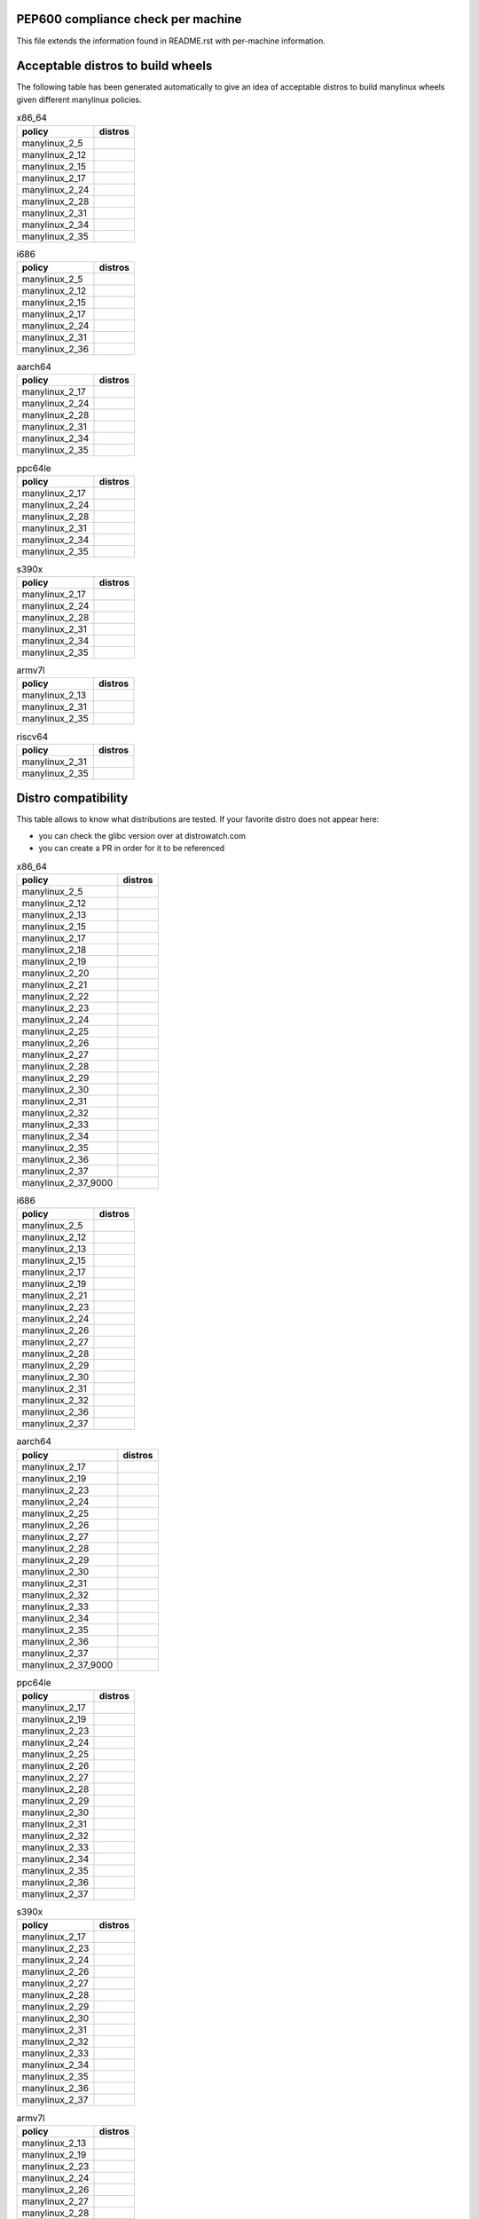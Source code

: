 .. begin distro_badges
.. |almalinux-9| image:: https://img.shields.io/static/v1?label=almalinux&message=9%20(EOL%3A2032-05-31)&color=green
.. |almalinux-8| image:: https://img.shields.io/static/v1?label=almalinux&message=8%20(EOL%3A2029-05-31)&color=green
.. |alt-sisyphus| image:: https://img.shields.io/static/v1?label=alt&message=sisyphus%20(rolling)&color=purple
.. |alt-p10| image:: https://img.shields.io/static/v1?label=alt&message=p10%20(unknown)&color=lightgray
.. |alt-p9| image:: https://img.shields.io/static/v1?label=alt&message=p9%20(unknown)&color=lightgray
.. |alt-p8| image:: https://img.shields.io/static/v1?label=alt&message=p8%20(unknown)&color=lightgray
.. |amazonlinux-2023| image:: https://img.shields.io/static/v1?label=amazonlinux&message=2023%20(EOL%3A2028-01-01)&color=green&logo=amazon-aws&logoColor=white
.. |amazonlinux-2| image:: https://img.shields.io/static/v1?label=amazonlinux&message=2%20(EOL%3A2025-06-30)&color=green&logo=amazon-aws&logoColor=white
.. |amazonlinux-1| image:: https://img.shields.io/static/v1?label=amazonlinux&message=1%20(EOL%3A2020-12-31%20/%20LTS%3A2023-12-31)&color=yellow&logo=amazon-aws&logoColor=white
.. |archlinux-latest| image:: https://img.shields.io/static/v1?label=archlinux&message=latest%20(rolling)&color=purple&logo=arch-linux&logoColor=white
.. |centos-stream9| image:: https://img.shields.io/static/v1?label=centos&message=stream9%20(EOL%3A2027-05-31)&color=green&logo=centos&logoColor=white
.. |centos-stream8| image:: https://img.shields.io/static/v1?label=centos&message=stream8%20(EOL%3A2024-05-31)&color=green&logo=centos&logoColor=white
.. |centos-8| image:: https://img.shields.io/static/v1?label=centos&message=8%20(EOL%3A2021-12-31)&color=black&logo=centos&logoColor=white
.. |centos-7| image:: https://img.shields.io/static/v1?label=centos&message=7%20(EOL%3A2024-06-30)&color=green&logo=centos&logoColor=white
.. |centos-6| image:: https://img.shields.io/static/v1?label=centos&message=6%20(EOL%3A2020-11-30)&color=black&logo=centos&logoColor=white
.. |clearlinux-latest| image:: https://img.shields.io/static/v1?label=clearlinux&message=latest%20(rolling)&color=purple
.. |clefos-7| image:: https://img.shields.io/static/v1?label=clefos&message=7%20(EOL%3A2024-06-30)&color=green
.. |debian-experimental| image:: https://img.shields.io/static/v1?label=debian&message=experimental%20(rolling)&color=purple&logo=debian&logoColor=white
.. |debian-unstable| image:: https://img.shields.io/static/v1?label=debian&message=unstable%20(rolling)&color=purple&logo=debian&logoColor=white
.. |debian-testing| image:: https://img.shields.io/static/v1?label=debian&message=testing%20(rolling)&color=purple&logo=debian&logoColor=white
.. |debian-12| image:: https://img.shields.io/static/v1?label=debian&message=12%20(EOL%3A2026-06-10%20/%20LTS%3A2028-06-10)&color=green&logo=debian&logoColor=white
.. |debian-11| image:: https://img.shields.io/static/v1?label=debian&message=11%20(EOL%3A2024-08-14%20/%20LTS%3A2026-06-30)&color=green&logo=debian&logoColor=white
.. |debian-10| image:: https://img.shields.io/static/v1?label=debian&message=10%20(EOL%3A2022-07-31%20/%20LTS%3A2024-06-30%20/%20ELTS%3A2029-06-30)&color=green&logo=debian&logoColor=white
.. |debian-9| image:: https://img.shields.io/static/v1?label=debian&message=9%20(EOL%3A2020-07-05%20/%20LTS%3A2022-06-30%20/%20ELTS%3A2027-06-30)&color=red&logo=debian&logoColor=white
.. |debian-8| image:: https://img.shields.io/static/v1?label=debian&message=8%20(EOL%3A2018-06-06%20/%20LTS%3A2020-06-30%20/%20ELTS%3A2025-06-30)&color=red&logo=debian&logoColor=white
.. |debian-7| image:: https://img.shields.io/static/v1?label=debian&message=7%20(EOL%3A2016-04-26%20/%20LTS%3A2018-05-31%20/%20ELTS%3A2020-06-30)&color=black&logo=debian&logoColor=white
.. |fedora-rawhide| image:: https://img.shields.io/static/v1?label=fedora&message=rawhide%20(rolling)&color=purple&logo=fedora&logoColor=white
.. |fedora-38| image:: https://img.shields.io/static/v1?label=fedora&message=38%20(EOL%3A2024-05-14)&color=green&logo=fedora&logoColor=white
.. |fedora-37| image:: https://img.shields.io/static/v1?label=fedora&message=37%20(EOL%3A2023-11-14)&color=yellow&logo=fedora&logoColor=white
.. |fedora-36| image:: https://img.shields.io/static/v1?label=fedora&message=36%20(EOL%3A2023-05-16)&color=black&logo=fedora&logoColor=white
.. |fedora-35| image:: https://img.shields.io/static/v1?label=fedora&message=35%20(EOL%3A2022-11-15)&color=black&logo=fedora&logoColor=white
.. |fedora-34| image:: https://img.shields.io/static/v1?label=fedora&message=34%20(EOL%3A2022-05-17)&color=black&logo=fedora&logoColor=white
.. |fedora-33| image:: https://img.shields.io/static/v1?label=fedora&message=33%20(EOL%3A2021-11-16)&color=black&logo=fedora&logoColor=white
.. |fedora-32| image:: https://img.shields.io/static/v1?label=fedora&message=32%20(EOL%3A2021-05-18)&color=black&logo=fedora&logoColor=white
.. |fedora-31| image:: https://img.shields.io/static/v1?label=fedora&message=31%20(EOL%3A2020-11-24)&color=black&logo=fedora&logoColor=white
.. |fedora-30| image:: https://img.shields.io/static/v1?label=fedora&message=30%20(EOL%3A2020-05-26)&color=black&logo=fedora&logoColor=white
.. |fedora-29| image:: https://img.shields.io/static/v1?label=fedora&message=29%20(EOL%3A2019-11-26)&color=black&logo=fedora&logoColor=white
.. |fedora-28| image:: https://img.shields.io/static/v1?label=fedora&message=28%20(EOL%3A2019-05-28)&color=black&logo=fedora&logoColor=white
.. |fedora-27| image:: https://img.shields.io/static/v1?label=fedora&message=27%20(EOL%3A2018-11-30)&color=black&logo=fedora&logoColor=white
.. |fedora-26| image:: https://img.shields.io/static/v1?label=fedora&message=26%20(EOL%3A2018-05-29)&color=black&logo=fedora&logoColor=white
.. |fedora-25| image:: https://img.shields.io/static/v1?label=fedora&message=25%20(EOL%3A2017-12-12)&color=black&logo=fedora&logoColor=white
.. |fedora-24| image:: https://img.shields.io/static/v1?label=fedora&message=24%20(EOL%3A2017-08-08)&color=black&logo=fedora&logoColor=white
.. |fedora-23| image:: https://img.shields.io/static/v1?label=fedora&message=23%20(EOL%3A2016-12-20)&color=black&logo=fedora&logoColor=white
.. |fedora-22| image:: https://img.shields.io/static/v1?label=fedora&message=22%20(EOL%3A2016-07-19)&color=black&logo=fedora&logoColor=white
.. |fedora-21| image:: https://img.shields.io/static/v1?label=fedora&message=21%20(EOL%3A2015-12-01)&color=black&logo=fedora&logoColor=white
.. |fedora-20| image:: https://img.shields.io/static/v1?label=fedora&message=20%20(EOL%3A2015-06-23)&color=black&logo=fedora&logoColor=white
.. |mageia-cauldron| image:: https://img.shields.io/static/v1?label=mageia&message=cauldron%20(rolling)&color=purple
.. |mageia-8| image:: https://img.shields.io/static/v1?label=mageia&message=8%20(EOL%3A2023-09-30)&color=yellow
.. |mageia-7| image:: https://img.shields.io/static/v1?label=mageia&message=7%20(EOL%3A2021-05-26)&color=black
.. |mageia-6| image:: https://img.shields.io/static/v1?label=mageia&message=6%20(EOL%3A2019-09-30)&color=black
.. |mageia-5| image:: https://img.shields.io/static/v1?label=mageia&message=5%20(EOL%3A2017-12-31)&color=black
.. |manylinux-2_28| image:: https://img.shields.io/static/v1?label=manylinux&message=2_28%20(EOL%3A2029-05-31)&color=green&logo=python&logoColor=white
.. |manylinux-2_24| image:: https://img.shields.io/static/v1?label=manylinux&message=2_24%20(EOL%3A2020-07-05%20/%20LTS%3A2022-06-30%20/%20ELTS%3A2027-06-30)&color=red&logo=python&logoColor=white
.. |manylinux-2014| image:: https://img.shields.io/static/v1?label=manylinux&message=2014%20(EOL%3A2024-06-30)&color=green&logo=python&logoColor=white
.. |manylinux-2010| image:: https://img.shields.io/static/v1?label=manylinux&message=2010%20(EOL%3A2020-11-30)&color=black&logo=python&logoColor=white
.. |manylinux-1| image:: https://img.shields.io/static/v1?label=manylinux&message=1%20(EOL%3A2017-03-31)&color=black&logo=python&logoColor=white
.. |opensuse-tumbleweed| image:: https://img.shields.io/static/v1?label=opensuse&message=tumbleweed%20(rolling)&color=purple&logo=opensuse&logoColor=white
.. |opensuse-15.5| image:: https://img.shields.io/static/v1?label=opensuse&message=15.5%20(EOL%3A2024-12-31)&color=green&logo=opensuse&logoColor=white
.. |opensuse-15.4| image:: https://img.shields.io/static/v1?label=opensuse&message=15.4%20(EOL%3A2023-12-07)&color=yellow&logo=opensuse&logoColor=white
.. |opensuse-15.3| image:: https://img.shields.io/static/v1?label=opensuse&message=15.3%20(EOL%3A2022-12-01)&color=black&logo=opensuse&logoColor=white
.. |opensuse-15.2| image:: https://img.shields.io/static/v1?label=opensuse&message=15.2%20(EOL%3A2021-12-01)&color=black&logo=opensuse&logoColor=white
.. |opensuse-15.1| image:: https://img.shields.io/static/v1?label=opensuse&message=15.1%20(EOL%3A2021-02-02)&color=black&logo=opensuse&logoColor=white
.. |opensuse-15.0| image:: https://img.shields.io/static/v1?label=opensuse&message=15.0%20(EOL%3A2019-12-03)&color=black&logo=opensuse&logoColor=white
.. |opensuse-42.3| image:: https://img.shields.io/static/v1?label=opensuse&message=42.3%20(EOL%3A2019-07-01)&color=black&logo=opensuse&logoColor=white
.. |opensuse-42.2| image:: https://img.shields.io/static/v1?label=opensuse&message=42.2%20(EOL%3A2018-01-26)&color=black&logo=opensuse&logoColor=white
.. |opensuse-42.1| image:: https://img.shields.io/static/v1?label=opensuse&message=42.1%20(EOL%3A2017-05-17)&color=black&logo=opensuse&logoColor=white
.. |opensuse-13.2| image:: https://img.shields.io/static/v1?label=opensuse&message=13.2%20(EOL%3A2017-01-17)&color=black&logo=opensuse&logoColor=white
.. |oraclelinux-9| image:: https://img.shields.io/static/v1?label=oraclelinux&message=9%20(EOL%3A2032-06-30%20/%20ELTS%3A2034-06-30)&color=green&logo=oracle&logoColor=white
.. |oraclelinux-8| image:: https://img.shields.io/static/v1?label=oraclelinux&message=8%20(EOL%3A2029-07-01%20/%20ELTS%3A2031-07-01)&color=green&logo=oracle&logoColor=white
.. |oraclelinux-7| image:: https://img.shields.io/static/v1?label=oraclelinux&message=7%20(EOL%3A2024-07-01%20/%20ELTS%3A2026-06-01)&color=green&logo=oracle&logoColor=white
.. |oraclelinux-6| image:: https://img.shields.io/static/v1?label=oraclelinux&message=6%20(EOL%3A2021-03-31%20/%20ELTS%3A2024-03-31)&color=red&logo=oracle&logoColor=white
.. |photon-5.0| image:: https://img.shields.io/static/v1?label=photon&message=5.0%20(unknown)&color=lightgray&logo=vmware&logoColor=white
.. |photon-4.0| image:: https://img.shields.io/static/v1?label=photon&message=4.0%20(unknown)&color=lightgray&logo=vmware&logoColor=white
.. |photon-3.0| image:: https://img.shields.io/static/v1?label=photon&message=3.0%20(unknown)&color=lightgray&logo=vmware&logoColor=white
.. |photon-2.0| image:: https://img.shields.io/static/v1?label=photon&message=2.0%20(EOL%3A2022-12-31)&color=black&logo=vmware&logoColor=white
.. |photon-1.0| image:: https://img.shields.io/static/v1?label=photon&message=1.0%20(EOL%3A2022-02-28)&color=black&logo=vmware&logoColor=white
.. |rhubi-9| image:: https://img.shields.io/static/v1?label=rhubi&message=9%20(EOL%3A2032-05-31)&color=green&logo=red-hat&logoColor=white
.. |rhubi-8| image:: https://img.shields.io/static/v1?label=rhubi&message=8%20(EOL%3A2029-05-31)&color=green&logo=red-hat&logoColor=white
.. |rhubi-7| image:: https://img.shields.io/static/v1?label=rhubi&message=7%20(EOL%3A2024-06-30)&color=green&logo=red-hat&logoColor=white
.. |rockylinux-9| image:: https://img.shields.io/static/v1?label=rockylinux&message=9%20(EOL%3A2032-05-31)&color=green
.. |rockylinux-8| image:: https://img.shields.io/static/v1?label=rockylinux&message=8%20(EOL%3A2029-05-31)&color=green
.. |slackware-current| image:: https://img.shields.io/static/v1?label=slackware&message=current%20(rolling)&color=purple&logo=slackware&logoColor=white
.. |slackware-15.0| image:: https://img.shields.io/static/v1?label=slackware&message=15.0%20(unknown)&color=lightgray&logo=slackware&logoColor=white
.. |slackware-14.2| image:: https://img.shields.io/static/v1?label=slackware&message=14.2%20(unknown)&color=lightgray&logo=slackware&logoColor=white
.. |slackware-14.1| image:: https://img.shields.io/static/v1?label=slackware&message=14.1%20(unknown)&color=lightgray&logo=slackware&logoColor=white
.. |slackware-14.0| image:: https://img.shields.io/static/v1?label=slackware&message=14.0%20(unknown)&color=lightgray&logo=slackware&logoColor=white
.. |ubuntu-devel| image:: https://img.shields.io/static/v1?label=ubuntu&message=devel%20(rolling)&color=purple&logo=ubuntu&logoColor=white
.. |ubuntu-rolling| image:: https://img.shields.io/static/v1?label=ubuntu&message=rolling%20(rolling)&color=purple&logo=ubuntu&logoColor=white
.. |ubuntu-23.04| image:: https://img.shields.io/static/v1?label=ubuntu&message=23.04%20(EOL%3A2024-01-31)&color=green&logo=ubuntu&logoColor=white
.. |ubuntu-22.10| image:: https://img.shields.io/static/v1?label=ubuntu&message=22.10%20(EOL%3A2023-07-20)&color=yellow&logo=ubuntu&logoColor=white
.. |ubuntu-22.04| image:: https://img.shields.io/static/v1?label=ubuntu&message=22.04%20(EOL%3A2027-04-30%20/%20ELTS%3A2032-04-30)&color=green&logo=ubuntu&logoColor=white
.. |ubuntu-21.10| image:: https://img.shields.io/static/v1?label=ubuntu&message=21.10%20(EOL%3A2022-07-31)&color=black&logo=ubuntu&logoColor=white
.. |ubuntu-21.04| image:: https://img.shields.io/static/v1?label=ubuntu&message=21.04%20(EOL%3A2022-01-31)&color=black&logo=ubuntu&logoColor=white
.. |ubuntu-20.10| image:: https://img.shields.io/static/v1?label=ubuntu&message=20.10%20(EOL%3A2021-07-17)&color=black&logo=ubuntu&logoColor=white
.. |ubuntu-20.04| image:: https://img.shields.io/static/v1?label=ubuntu&message=20.04%20(EOL%3A2025-04-30%20/%20ELTS%3A2030-04-30)&color=green&logo=ubuntu&logoColor=white
.. |ubuntu-19.10| image:: https://img.shields.io/static/v1?label=ubuntu&message=19.10%20(EOL%3A2020-07-17)&color=black&logo=ubuntu&logoColor=white
.. |ubuntu-19.04| image:: https://img.shields.io/static/v1?label=ubuntu&message=19.04%20(EOL%3A2020-01-23)&color=black&logo=ubuntu&logoColor=white
.. |ubuntu-18.10| image:: https://img.shields.io/static/v1?label=ubuntu&message=18.10%20(EOL%3A2019-07-18)&color=black&logo=ubuntu&logoColor=white
.. |ubuntu-18.04| image:: https://img.shields.io/static/v1?label=ubuntu&message=18.04%20(EOL%3A2023-04-30%20/%20ELTS%3A2028-04-30)&color=red&logo=ubuntu&logoColor=white
.. |ubuntu-17.10| image:: https://img.shields.io/static/v1?label=ubuntu&message=17.10%20(EOL%3A2018-07-19)&color=black&logo=ubuntu&logoColor=white
.. |ubuntu-17.04| image:: https://img.shields.io/static/v1?label=ubuntu&message=17.04%20(EOL%3A2018-01-13)&color=black&logo=ubuntu&logoColor=white
.. |ubuntu-16.10| image:: https://img.shields.io/static/v1?label=ubuntu&message=16.10%20(EOL%3A2017-07-20)&color=black&logo=ubuntu&logoColor=white
.. |ubuntu-16.04| image:: https://img.shields.io/static/v1?label=ubuntu&message=16.04%20(EOL%3A2021-04-30%20/%20ELTS%3A2024-04-30)&color=red&logo=ubuntu&logoColor=white
.. |ubuntu-15.10| image:: https://img.shields.io/static/v1?label=ubuntu&message=15.10%20(EOL%3A2016-07-28)&color=black&logo=ubuntu&logoColor=white
.. |ubuntu-15.04| image:: https://img.shields.io/static/v1?label=ubuntu&message=15.04%20(EOL%3A2016-02-04)&color=black&logo=ubuntu&logoColor=white
.. |ubuntu-14.10| image:: https://img.shields.io/static/v1?label=ubuntu&message=14.10%20(EOL%3A2015-07-23)&color=black&logo=ubuntu&logoColor=white
.. |ubuntu-14.04| image:: https://img.shields.io/static/v1?label=ubuntu&message=14.04%20(EOL%3A2019-04-25%20/%20ELTS%3A2022-04-30)&color=black&logo=ubuntu&logoColor=white
.. |ubuntu-13.10| image:: https://img.shields.io/static/v1?label=ubuntu&message=13.10%20(EOL%3A2014-07-17)&color=black&logo=ubuntu&logoColor=white
.. |ubuntu-13.04| image:: https://img.shields.io/static/v1?label=ubuntu&message=13.04%20(EOL%3A2014-01-27)&color=black&logo=ubuntu&logoColor=white
.. |ubuntu-12.10| image:: https://img.shields.io/static/v1?label=ubuntu&message=12.10%20(EOL%3A2014-05-16)&color=black&logo=ubuntu&logoColor=white
.. |ubuntu-12.04| image:: https://img.shields.io/static/v1?label=ubuntu&message=12.04%20(EOL%3A2017-04-28%20/%20ELTS%3A2019-04-30)&color=black&logo=ubuntu&logoColor=white
.. end distro_badges

PEP600 compliance check per machine
===================================

This file extends the information found in
README.rst with per-machine information.

Acceptable distros to build wheels
==================================

The following table has been generated automatically to give an idea of acceptable
distros to build manylinux wheels given different manylinux policies.

.. begin base_images_x86_64
.. csv-table:: x86_64
   :header: "policy", "distros"

   "manylinux_2_5", "|manylinux-1|"
   "manylinux_2_12", "|centos-6| |manylinux-2010|"
   "manylinux_2_15", "|ubuntu-12.04|"
   "manylinux_2_17", "|centos-7| |manylinux-2014|"
   "manylinux_2_24", "|manylinux-2_24|"
   "manylinux_2_28", "|manylinux-2_28|"
   "manylinux_2_31", "|debian-11| |ubuntu-20.04|"
   "manylinux_2_34", "|centos-stream9|"
   "manylinux_2_35", "|ubuntu-22.04|"
.. end base_images_x86_64

.. begin base_images_i686
.. csv-table:: i686
   :header: "policy", "distros"

   "manylinux_2_5", "|manylinux-1|"
   "manylinux_2_12", "|centos-6| |manylinux-2010|"
   "manylinux_2_15", "|ubuntu-12.04|"
   "manylinux_2_17", "|centos-7| |manylinux-2014|"
   "manylinux_2_24", "|manylinux-2_24|"
   "manylinux_2_31", "|debian-11|"
   "manylinux_2_36", "|debian-12|"
.. end base_images_i686

.. begin base_images_aarch64
.. csv-table:: aarch64
   :header: "policy", "distros"

   "manylinux_2_17", "|centos-7| |manylinux-2014|"
   "manylinux_2_24", "|manylinux-2_24|"
   "manylinux_2_28", "|manylinux-2_28|"
   "manylinux_2_31", "|debian-11| |ubuntu-20.04|"
   "manylinux_2_34", "|centos-stream9|"
   "manylinux_2_35", "|ubuntu-22.04|"
.. end base_images_aarch64

.. begin base_images_ppc64le
.. csv-table:: ppc64le
   :header: "policy", "distros"

   "manylinux_2_17", "|centos-7| |manylinux-2014|"
   "manylinux_2_24", "|manylinux-2_24|"
   "manylinux_2_28", "|manylinux-2_28|"
   "manylinux_2_31", "|debian-11| |ubuntu-20.04|"
   "manylinux_2_34", "|centos-stream9|"
   "manylinux_2_35", "|ubuntu-22.04|"
.. end base_images_ppc64le

.. begin base_images_s390x
.. csv-table:: s390x
   :header: "policy", "distros"

   "manylinux_2_17", "|clefos-7| |manylinux-2014|"
   "manylinux_2_24", "|manylinux-2_24|"
   "manylinux_2_28", "|manylinux-2_28|"
   "manylinux_2_31", "|debian-11| |ubuntu-20.04|"
   "manylinux_2_34", "|centos-stream9|"
   "manylinux_2_35", "|ubuntu-22.04|"
.. end base_images_s390x

.. begin base_images_armv7l
.. csv-table:: armv7l
   :header: "policy", "distros"

   "manylinux_2_13", "|debian-7|"
   "manylinux_2_31", "|debian-11| |ubuntu-20.04|"
   "manylinux_2_35", "|ubuntu-22.04|"
.. end base_images_armv7l

.. begin base_images_riscv64
.. csv-table:: riscv64
   :header: "policy", "distros"

   "manylinux_2_31", "|ubuntu-20.04|"
   "manylinux_2_35", "|ubuntu-22.04|"
.. end base_images_riscv64

Distro compatibility
====================

This table allows to know what distributions are tested.
If your favorite distro does not appear here:

- you can check the glibc version over at distrowatch.com
- you can create a PR in order for it to be referenced

.. begin compatibility_x86_64
.. csv-table:: x86_64
   :header: "policy", "distros"

   "manylinux_2_5", "|manylinux-1|"
   "manylinux_2_12", "|centos-6| |manylinux-2010| |oraclelinux-6|"
   "manylinux_2_13", "|debian-7|"
   "manylinux_2_15", "|slackware-14.0| |ubuntu-12.04| |ubuntu-12.10|"
   "manylinux_2_17", "|amazonlinux-1| |centos-7| |manylinux-2014| |oraclelinux-7| |rhubi-7| |slackware-14.1| |ubuntu-13.04| |ubuntu-13.10|"
   "manylinux_2_18", "|fedora-20|"
   "manylinux_2_19", "|debian-8| |opensuse-13.2| |opensuse-42.1| |ubuntu-14.04| |ubuntu-14.10|"
   "manylinux_2_20", "|fedora-21| |mageia-5|"
   "manylinux_2_21", "|fedora-22| |ubuntu-15.04| |ubuntu-15.10|"
   "manylinux_2_22", "|fedora-23| |mageia-6| |opensuse-42.2| |opensuse-42.3| |photon-1.0|"
   "manylinux_2_23", "|alt-p8| |fedora-24| |slackware-14.2| |ubuntu-16.04|"
   "manylinux_2_24", "|debian-9| |fedora-25| |manylinux-2_24| |ubuntu-16.10| |ubuntu-17.04|"
   "manylinux_2_25", "|fedora-26|"
   "manylinux_2_26", "|amazonlinux-2| |fedora-27| |opensuse-15.0| |opensuse-15.1| |opensuse-15.2| |photon-2.0| |ubuntu-17.10|"
   "manylinux_2_27", "|alt-p9| |fedora-28| |ubuntu-18.04|"
   "manylinux_2_28", "|almalinux-8| |centos-8| |centos-stream8| |debian-10| |fedora-29| |manylinux-2_28| |oraclelinux-8| |photon-3.0| |rhubi-8| |rockylinux-8| |ubuntu-18.10|"
   "manylinux_2_29", "|fedora-30| |mageia-7| |ubuntu-19.04|"
   "manylinux_2_30", "|fedora-31| |ubuntu-19.10|"
   "manylinux_2_31", "|debian-11| |fedora-32| |opensuse-15.3| |opensuse-15.4| |opensuse-15.5| |ubuntu-20.04|"
   "manylinux_2_32", "|alt-p10| |fedora-33| |mageia-8| |photon-4.0| |ubuntu-20.10|"
   "manylinux_2_33", "|fedora-34| |slackware-15.0| |ubuntu-21.04|"
   "manylinux_2_34", "|almalinux-9| |amazonlinux-2023| |centos-stream9| |fedora-35| |oraclelinux-9| |rhubi-9| |rockylinux-9| |ubuntu-21.10|"
   "manylinux_2_35", "|fedora-36| |ubuntu-22.04|"
   "manylinux_2_36", "|debian-12| |debian-experimental| |debian-testing| |debian-unstable| |fedora-37| |mageia-cauldron| |photon-5.0| |ubuntu-22.10|"
   "manylinux_2_37", "|alt-sisyphus| |archlinux-latest| |clearlinux-latest| |fedora-38| |opensuse-tumbleweed| |slackware-current| |ubuntu-23.04| |ubuntu-devel| |ubuntu-rolling|"
   "manylinux_2_37_9000", "|fedora-rawhide|"
.. end compatibility_x86_64

.. begin compatibility_i686
.. csv-table:: i686
   :header: "policy", "distros"

   "manylinux_2_5", "|manylinux-1|"
   "manylinux_2_12", "|centos-6| |manylinux-2010|"
   "manylinux_2_13", "|debian-7|"
   "manylinux_2_15", "|ubuntu-12.04|"
   "manylinux_2_17", "|centos-7| |manylinux-2014|"
   "manylinux_2_19", "|debian-8| |ubuntu-14.04|"
   "manylinux_2_21", "|ubuntu-15.04| |ubuntu-15.10|"
   "manylinux_2_23", "|alt-p8| |ubuntu-16.04|"
   "manylinux_2_24", "|debian-9| |manylinux-2_24| |ubuntu-16.10| |ubuntu-17.04|"
   "manylinux_2_26", "|ubuntu-17.10|"
   "manylinux_2_27", "|alt-p9| |ubuntu-18.04|"
   "manylinux_2_28", "|debian-10| |ubuntu-18.10|"
   "manylinux_2_29", "|ubuntu-19.04|"
   "manylinux_2_30", "|ubuntu-19.10|"
   "manylinux_2_31", "|debian-11|"
   "manylinux_2_32", "|alt-p10|"
   "manylinux_2_36", "|debian-12| |debian-experimental| |debian-testing| |debian-unstable|"
   "manylinux_2_37", "|alt-sisyphus| |opensuse-tumbleweed|"
.. end compatibility_i686

.. begin compatibility_aarch64
.. csv-table:: aarch64
   :header: "policy", "distros"

   "manylinux_2_17", "|centos-7| |manylinux-2014| |oraclelinux-7|"
   "manylinux_2_19", "|ubuntu-14.04|"
   "manylinux_2_23", "|ubuntu-16.04|"
   "manylinux_2_24", "|debian-9| |manylinux-2_24| |ubuntu-16.10| |ubuntu-17.04|"
   "manylinux_2_25", "|fedora-26|"
   "manylinux_2_26", "|amazonlinux-2| |fedora-27| |opensuse-15.0| |opensuse-15.1| |opensuse-15.2| |ubuntu-17.10|"
   "manylinux_2_27", "|alt-p9| |fedora-28| |ubuntu-18.04|"
   "manylinux_2_28", "|almalinux-8| |centos-8| |centos-stream8| |debian-10| |fedora-29| |manylinux-2_28| |oraclelinux-8| |photon-3.0| |rhubi-8| |rockylinux-8| |ubuntu-18.10|"
   "manylinux_2_29", "|fedora-30| |mageia-7| |ubuntu-19.04|"
   "manylinux_2_30", "|fedora-31| |ubuntu-19.10|"
   "manylinux_2_31", "|debian-11| |fedora-32| |opensuse-15.3| |opensuse-15.4| |opensuse-15.5| |ubuntu-20.04|"
   "manylinux_2_32", "|alt-p10| |fedora-33| |mageia-8| |photon-4.0| |ubuntu-20.10|"
   "manylinux_2_33", "|fedora-34| |ubuntu-21.04|"
   "manylinux_2_34", "|almalinux-9| |amazonlinux-2023| |centos-stream9| |fedora-35| |oraclelinux-9| |rhubi-9| |rockylinux-9| |ubuntu-21.10|"
   "manylinux_2_35", "|fedora-36| |ubuntu-22.04|"
   "manylinux_2_36", "|debian-12| |debian-experimental| |debian-testing| |debian-unstable| |fedora-37| |mageia-cauldron| |photon-5.0| |ubuntu-22.10|"
   "manylinux_2_37", "|alt-sisyphus| |fedora-38| |opensuse-tumbleweed| |ubuntu-23.04| |ubuntu-devel| |ubuntu-rolling|"
   "manylinux_2_37_9000", "|fedora-rawhide|"
.. end compatibility_aarch64

.. begin compatibility_ppc64le
.. csv-table:: ppc64le
   :header: "policy", "distros"

   "manylinux_2_17", "|centos-7| |manylinux-2014| |rhubi-7|"
   "manylinux_2_19", "|ubuntu-14.04|"
   "manylinux_2_23", "|ubuntu-16.04|"
   "manylinux_2_24", "|debian-9| |manylinux-2_24| |ubuntu-16.10| |ubuntu-17.04|"
   "manylinux_2_25", "|fedora-26|"
   "manylinux_2_26", "|fedora-27| |opensuse-15.0| |opensuse-15.1| |opensuse-15.2| |ubuntu-17.10|"
   "manylinux_2_27", "|alt-p9| |fedora-28| |ubuntu-18.04|"
   "manylinux_2_28", "|almalinux-8| |centos-8| |centos-stream8| |debian-10| |fedora-29| |manylinux-2_28| |rhubi-8| |ubuntu-18.10|"
   "manylinux_2_29", "|fedora-30| |ubuntu-19.04|"
   "manylinux_2_30", "|fedora-31| |ubuntu-19.10|"
   "manylinux_2_31", "|debian-11| |fedora-32| |opensuse-15.3| |opensuse-15.4| |opensuse-15.5| |ubuntu-20.04|"
   "manylinux_2_32", "|alt-p10| |fedora-33| |ubuntu-20.10|"
   "manylinux_2_33", "|ubuntu-21.04|"
   "manylinux_2_34", "|almalinux-9| |centos-stream9| |rhubi-9| |rockylinux-9| |ubuntu-21.10|"
   "manylinux_2_35", "|ubuntu-22.04|"
   "manylinux_2_36", "|debian-12| |debian-experimental| |debian-testing| |debian-unstable| |ubuntu-22.10|"
   "manylinux_2_37", "|alt-sisyphus| |opensuse-tumbleweed| |ubuntu-23.04| |ubuntu-devel| |ubuntu-rolling|"
.. end compatibility_ppc64le

.. begin compatibility_s390x
.. csv-table:: s390x
   :header: "policy", "distros"

   "manylinux_2_17", "|clefos-7| |manylinux-2014| |rhubi-7|"
   "manylinux_2_23", "|ubuntu-16.04|"
   "manylinux_2_24", "|debian-9| |manylinux-2_24| |ubuntu-16.10| |ubuntu-17.04|"
   "manylinux_2_26", "|ubuntu-17.10|"
   "manylinux_2_27", "|fedora-28| |ubuntu-18.04|"
   "manylinux_2_28", "|almalinux-8| |debian-10| |fedora-29| |manylinux-2_28| |rhubi-8| |ubuntu-18.10|"
   "manylinux_2_29", "|fedora-30| |ubuntu-19.04|"
   "manylinux_2_30", "|fedora-31| |ubuntu-19.10|"
   "manylinux_2_31", "|debian-11| |fedora-32| |opensuse-15.3| |opensuse-15.4| |opensuse-15.5| |ubuntu-20.04|"
   "manylinux_2_32", "|fedora-33| |ubuntu-20.10|"
   "manylinux_2_33", "|ubuntu-21.04|"
   "manylinux_2_34", "|almalinux-9| |centos-stream9| |rhubi-9| |rockylinux-9| |ubuntu-21.10|"
   "manylinux_2_35", "|ubuntu-22.04|"
   "manylinux_2_36", "|debian-12| |debian-experimental| |debian-testing| |debian-unstable| |ubuntu-22.10|"
   "manylinux_2_37", "|opensuse-tumbleweed| |ubuntu-23.04| |ubuntu-devel| |ubuntu-rolling|"
.. end compatibility_s390x

.. begin compatibility_armv7l
.. csv-table:: armv7l
   :header: "policy", "distros"

   "manylinux_2_13", "|debian-7|"
   "manylinux_2_19", "|debian-8| |ubuntu-14.04|"
   "manylinux_2_23", "|ubuntu-16.04|"
   "manylinux_2_24", "|debian-9| |ubuntu-16.10| |ubuntu-17.04|"
   "manylinux_2_26", "|opensuse-15.1| |opensuse-15.2| |ubuntu-17.10|"
   "manylinux_2_27", "|ubuntu-18.04|"
   "manylinux_2_28", "|debian-10| |ubuntu-18.10|"
   "manylinux_2_29", "|ubuntu-19.04|"
   "manylinux_2_30", "|ubuntu-19.10|"
   "manylinux_2_31", "|debian-11| |fedora-32| |opensuse-15.3| |opensuse-15.4| |opensuse-15.5| |ubuntu-20.04|"
   "manylinux_2_32", "|fedora-33| |ubuntu-20.10|"
   "manylinux_2_33", "|ubuntu-21.04|"
   "manylinux_2_34", "|ubuntu-21.10|"
   "manylinux_2_35", "|ubuntu-22.04|"
   "manylinux_2_36", "|debian-12| |debian-experimental| |debian-testing| |debian-unstable| |ubuntu-22.10|"
   "manylinux_2_37", "|opensuse-tumbleweed| |ubuntu-23.04| |ubuntu-devel| |ubuntu-rolling|"
.. end compatibility_armv7l

.. begin compatibility_riscv64
.. csv-table:: riscv64
   :header: "policy", "distros"

   "manylinux_2_31", "|ubuntu-20.04|"
   "manylinux_2_35", "|ubuntu-22.04|"
   "manylinux_2_36", "|debian-experimental| |debian-unstable| |ubuntu-22.10| |ubuntu-23.04| |ubuntu-devel| |ubuntu-rolling|"
.. end compatibility_riscv64
